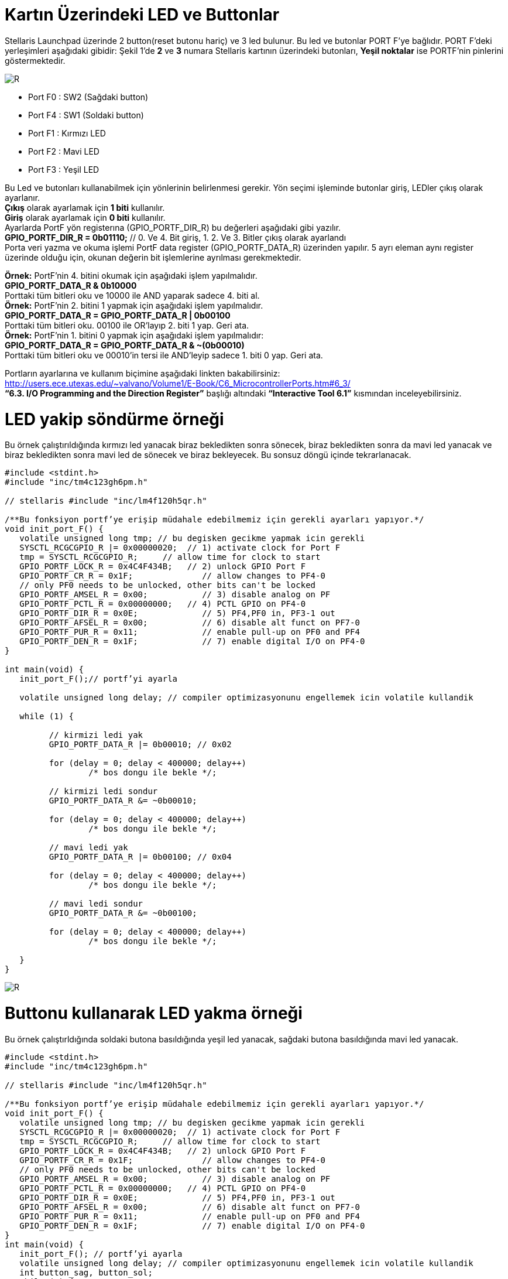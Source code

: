 = Kartın Üzerindeki LED ve Buttonlar


Stellaris Launchpad üzerinde 2 button(reset butonu hariç) ve 3 led bulunur. Bu led ve butonlar  PORT F’ye bağlıdır. PORT F’deki yerleşimleri aşağıdaki gibidir:
Şekil 1’de *2* ve *3* numara Stellaris kartının üzerindeki butonları, *Yeşil noktalar*  ise PORTF’nin pinlerini göstermektedir. +

image::Capture4.PNG[R]

* Port F0 : SW2 (Sağdaki button) +
* Port F4 : SW1 (Soldaki button) +
* Port F1 : Kırmızı LED +
* Port F2 : Mavi LED +
* Port F3 : Yeşil LED +


Bu Led ve butonları kullanabilmek için yönlerinin belirlenmesi gerekir. Yön seçimi işleminde butonlar giriş, LEDler çıkış olarak ayarlanır. + 
*Çıkış* olarak ayarlamak için *1 biti* kullanılır. +
*Giriş* olarak ayarlamak için *0 biti* kullanılır. +
Ayarlarda PortF yön registerına (GPIO_PORTF_DIR_R) bu değerleri aşağıdaki gibi yazılır. +
*GPIO_PORTF_DIR_R = 0b01110;* // 0. Ve 4. Bit giriş, 1. 2. Ve 3. Bitler çıkış olarak ayarlandı +
Porta veri yazma ve okuma işlemi PortF data register (GPIO_PORTF_DATA_R) üzerinden yapılır. 5 ayrı eleman aynı register üzerinde olduğu için, okunan değerin bit işlemlerine ayrılması gerekmektedir. 

*Örnek:* PortF’nin 4. bitini okumak için aşağıdaki işlem yapılmalıdır. +
*GPIO_PORTF_DATA_R & 0b10000* +
Porttaki tüm bitleri oku ve 10000 ile AND yaparak sadece 4. biti al. +
*Örnek:* PortF’nin 2. bitini 1 yapmak için aşağıdaki işlem yapılmalıdır. +
*GPIO_PORTF_DATA_R = GPIO_PORTF_DATA_R | 0b00100* +
Porttaki tüm bitleri oku. 00100 ile OR’layıp 2. biti 1 yap. Geri ata. +
*Örnek:* PortF’nin 1. bitini 0 yapmak için aşağıdaki işlem yapılmalıdır: +
*GPIO_PORTF_DATA_R = GPIO_PORTF_DATA_R & ~(0b00010)* +
Porttaki tüm bitleri oku ve 00010’in tersi ile AND’leyip sadece 1. biti 0 yap. Geri ata. +

Portların ayarlarına ve kullanım biçimine aşağıdaki linkten bakabilirsiniz: +
http://users.ece.utexas.edu/~valvano/Volume1/E-Book/C6_MicrocontrollerPorts.htm#6_3/ +
 *“6.3. I/O Programming and the Direction Register”* başlığı altındaki *“Interactive Tool 6.1”* kısmından inceleyebilirsiniz. +
 
= LED yakip söndürme örneği
Bu örnek çalıştırıldığında kırmızı led yanacak biraz bekledikten sonra sönecek, biraz bekledikten sonra da mavi led yanacak ve biraz  bekledikten sonra mavi led de sönecek ve biraz bekleyecek. Bu sonsuz döngü içinde tekrarlanacak. +

[source,c]
---------------------------------------------------------------------


#include <stdint.h>
#include "inc/tm4c123gh6pm.h"

// stellaris #include "inc/lm4f120h5qr.h"

/**Bu fonksiyon portf’ye erişip müdahale edebilmemiz için gerekli ayarları yapıyor.*/
void init_port_F() {
   volatile unsigned long tmp; // bu degisken gecikme yapmak icin gerekli
   SYSCTL_RCGCGPIO_R |= 0x00000020;  // 1) activate clock for Port F
   tmp = SYSCTL_RCGCGPIO_R;    	// allow time for clock to start
   GPIO_PORTF_LOCK_R = 0x4C4F434B;   // 2) unlock GPIO Port F
   GPIO_PORTF_CR_R = 0x1F;       	// allow changes to PF4-0
   // only PF0 needs to be unlocked, other bits can't be locked
   GPIO_PORTF_AMSEL_R = 0x00;    	// 3) disable analog on PF
   GPIO_PORTF_PCTL_R = 0x00000000;   // 4) PCTL GPIO on PF4-0
   GPIO_PORTF_DIR_R = 0x0E;      	// 5) PF4,PF0 in, PF3-1 out
   GPIO_PORTF_AFSEL_R = 0x00;    	// 6) disable alt funct on PF7-0
   GPIO_PORTF_PUR_R = 0x11;      	// enable pull-up on PF0 and PF4
   GPIO_PORTF_DEN_R = 0x1F;      	// 7) enable digital I/O on PF4-0
}

int main(void) {
   init_port_F();// portf’yi ayarla

   volatile unsigned long delay; // compiler optimizasyonunu engellemek icin volatile kullandik

   while (1) {

  	 // kirmizi ledi yak
  	 GPIO_PORTF_DATA_R |= 0b00010; // 0x02

  	 for (delay = 0; delay < 400000; delay++)
  		 /* bos dongu ile bekle */;

  	 // kirmizi ledi sondur
  	 GPIO_PORTF_DATA_R &= ~0b00010;

  	 for (delay = 0; delay < 400000; delay++)
  		 /* bos dongu ile bekle */;

  	 // mavi ledi yak
  	 GPIO_PORTF_DATA_R |= 0b00100; // 0x04

  	 for (delay = 0; delay < 400000; delay++)
  		 /* bos dongu ile bekle */;

  	 // mavi ledi sondur
  	 GPIO_PORTF_DATA_R &= ~0b00100;

  	 for (delay = 0; delay < 400000; delay++)
  		 /* bos dongu ile bekle */;

   }
}

---------------------------------------------------------------------

image::d1Capture.PNG[R]

= Buttonu kullanarak LED yakma örneği

Bu örnek çalıştırldığında soldaki butona basıldığında yeşil led yanacak, sağdaki butona basıldığında mavi led yanacak. +

[source,c]

---------------------------------------------------------------------

#include <stdint.h>
#include "inc/tm4c123gh6pm.h"

// stellaris #include "inc/lm4f120h5qr.h"

/**Bu fonksiyon portf’ye erişip müdahale edebilmemiz için gerekli ayarları yapıyor.*/
void init_port_F() {
   volatile unsigned long tmp; // bu degisken gecikme yapmak icin gerekli
   SYSCTL_RCGCGPIO_R |= 0x00000020;  // 1) activate clock for Port F
   tmp = SYSCTL_RCGCGPIO_R;    	// allow time for clock to start
   GPIO_PORTF_LOCK_R = 0x4C4F434B;   // 2) unlock GPIO Port F
   GPIO_PORTF_CR_R = 0x1F;       	// allow changes to PF4-0
   // only PF0 needs to be unlocked, other bits can't be locked
   GPIO_PORTF_AMSEL_R = 0x00;    	// 3) disable analog on PF
   GPIO_PORTF_PCTL_R = 0x00000000;   // 4) PCTL GPIO on PF4-0
   GPIO_PORTF_DIR_R = 0x0E;      	// 5) PF4,PF0 in, PF3-1 out
   GPIO_PORTF_AFSEL_R = 0x00;    	// 6) disable alt funct on PF7-0
   GPIO_PORTF_PUR_R = 0x11;      	// enable pull-up on PF0 and PF4
   GPIO_PORTF_DEN_R = 0x1F;      	// 7) enable digital I/O on PF4-0
}
int main(void) {
   init_port_F(); // portf’yi ayarla
   volatile unsigned long delay; // compiler optimizasyonunu engellemek icin volatile kullandik
   int button_sag, button_sol;
   while (1) {
  	 // sagdaki button 0. bit, soldaki button 4. bit
  	 // button basiliyken 0, basili degilken 1 değerini alır.
  	
 // sagdaki buttonun degerini oku, degiskene degerini ata
  	 button_sag = GPIO_PORTF_DATA_R & 0b00001;
  	
 // soldaki buttonun degerini oku, degiskene degerini ata
  	 button_sol = GPIO_PORTF_DATA_R & 0b10000;
  	 
if (button_sag == 0) {
  		 // kirmizi ledi yak
  		 GPIO_PORTF_DATA_R |= 0b00010; // 0x02
  	 } else {
  		 // button basili degilse, kirimzi ledi sondur
  		 GPIO_PORTF_DATA_R &= ~(0b00010);
  	 }
  	 if (button_sol == 0) { // button basili ise yesil ledi yak
  		 GPIO_PORTF_DATA_R |= 0x08; // 0b01000
  	 } else { // button basili degilse mavi ledi sondur
  		 GPIO_PORTF_DATA_R &= ~(0x08);
  	 }
   }
}

---------------------------------------------------------------------

image::d2Capture.PNG[R]





